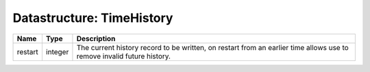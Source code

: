 Datastructure: TimeHistory
==========================

======= ======= ====================================================================================================================== 
Name    Type    Description                                                                                                            
======= ======= ====================================================================================================================== 
restart integer The current history record to be written, on restart from an earlier time allows use to remove invalid future history. 
======= ======= ====================================================================================================================== 


